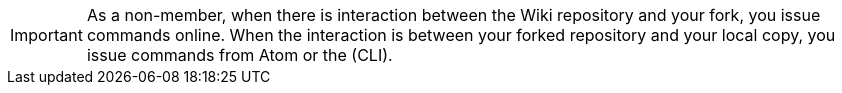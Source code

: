 IMPORTANT: As a non-member, when there is interaction between the Wiki repository and your fork, you issue commands online. When the interaction is between your forked repository and your local copy, you issue commands from Atom or the (CLI).
